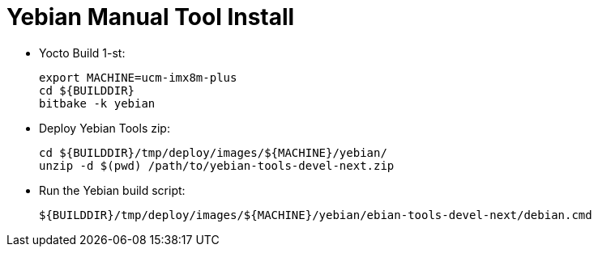 # Yebian Manual Tool Install

* Yocto Build 1-st:
[source,code]
export MACHINE=ucm-imx8m-plus
cd ${BUILDDIR}
bitbake -k yebian

* Deploy Yebian Tools zip:
[source,code]
cd ${BUILDDIR}/tmp/deploy/images/${MACHINE}/yebian/
unzip -d $(pwd) /path/to/yebian-tools-devel-next.zip

* Run the Yebian build script:
[source,code]
${BUILDDIR}/tmp/deploy/images/${MACHINE}/yebian/ebian-tools-devel-next/debian.cmd
